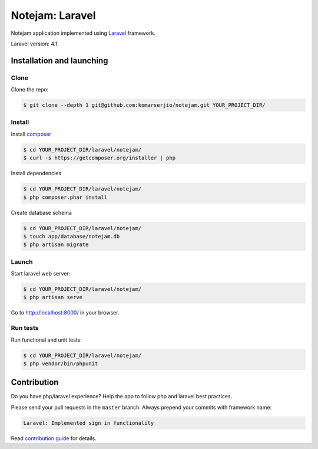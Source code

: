 ****************
Notejam: Laravel
****************

Notejam application implemented using `Laravel <http://laravel.com/>`_ framework.

Laravel version: 4.1


==========================
Installation and launching
==========================

-----
Clone
-----

Clone the repo:

.. code-block:: bash

    $ git clone --depth 1 git@github.com:komarserjio/notejam.git YOUR_PROJECT_DIR/

-------
Install
-------

Install `composer <https://getcomposer.org/>`_

.. code-block:: bash

    $ cd YOUR_PROJECT_DIR/laravel/notejam/
    $ curl -s https://getcomposer.org/installer | php

Install dependencies

.. code-block:: bash

    $ cd YOUR_PROJECT_DIR/laravel/notejam/
    $ php composer.phar install

Create database schema

.. code-block:: bash

    $ cd YOUR_PROJECT_DIR/laravel/notejam/
    $ touch app/database/notejam.db
    $ php artisan migrate


------
Launch
------

Start laravel web server:

.. code-block:: bash

    $ cd YOUR_PROJECT_DIR/laravel/notejam/
    $ php artisan serve

Go to http://localhost:8000/ in your browser.

---------
Run tests
---------

Run functional and unit tests:

.. code-block:: bash

    $ cd YOUR_PROJECT_DIR/laravel/notejam/
    $ php vendor/bin/phpunit



============
Contribution
============

Do you have php/laravel experience? Help the app to follow php and laravel best practices.

Please send your pull requests in the ``master`` branch.
Always prepend your commits with framework name:

.. code-block:: bash

    Laravel: Implemented sign in functionality

Read `contribution guide <https://github.com/komarserjio/notejam/blob/master/contribute.rst>`_ for details.

